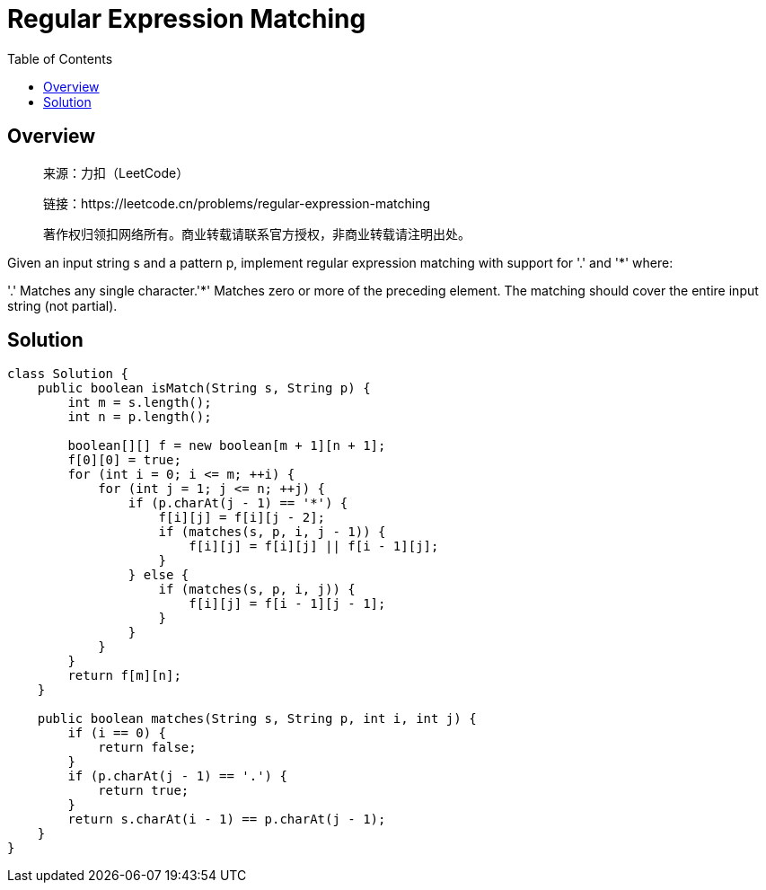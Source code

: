 = Regular Expression Matching
:toc: left

== Overview
____
来源：力扣（LeetCode）

链接：https://leetcode.cn/problems/regular-expression-matching

著作权归领扣网络所有。商业转载请联系官方授权，非商业转载请注明出处。
____
Given an input string s and a pattern p, implement regular expression matching with support for '.' and '*' where:

'.' Matches any single character.​​​​
'*' Matches zero or more of the preceding element.
The matching should cover the entire input string (not partial).

== Solution
[source, java]
----
class Solution {
    public boolean isMatch(String s, String p) {
        int m = s.length();
        int n = p.length();

        boolean[][] f = new boolean[m + 1][n + 1];
        f[0][0] = true;
        for (int i = 0; i <= m; ++i) {
            for (int j = 1; j <= n; ++j) {
                if (p.charAt(j - 1) == '*') {
                    f[i][j] = f[i][j - 2];
                    if (matches(s, p, i, j - 1)) {
                        f[i][j] = f[i][j] || f[i - 1][j];
                    }
                } else {
                    if (matches(s, p, i, j)) {
                        f[i][j] = f[i - 1][j - 1];
                    }
                }
            }
        }
        return f[m][n];
    }

    public boolean matches(String s, String p, int i, int j) {
        if (i == 0) {
            return false;
        }
        if (p.charAt(j - 1) == '.') {
            return true;
        }
        return s.charAt(i - 1) == p.charAt(j - 1);
    }
}
----